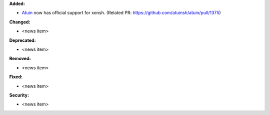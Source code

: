 **Added:**

* `Atuin <https://atuin.sh/>`_ now has official support for xonsh. (Related PR: https://github.com/atuinsh/atuin/pull/1375)

**Changed:**

* <news item>

**Deprecated:**

* <news item>

**Removed:**

* <news item>

**Fixed:**

* <news item>

**Security:**

* <news item>
